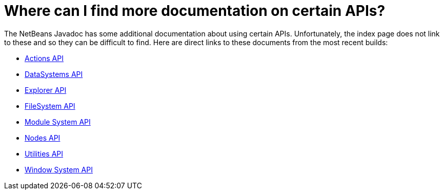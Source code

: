 // 
//     Licensed to the Apache Software Foundation (ASF) under one
//     or more contributor license agreements.  See the NOTICE file
//     distributed with this work for additional information
//     regarding copyright ownership.  The ASF licenses this file
//     to you under the Apache License, Version 2.0 (the
//     "License"); you may not use this file except in compliance
//     with the License.  You may obtain a copy of the License at
// 
//       http://www.apache.org/licenses/LICENSE-2.0
// 
//     Unless required by applicable law or agreed to in writing,
//     software distributed under the License is distributed on an
//     "AS IS" BASIS, WITHOUT WARRANTIES OR CONDITIONS OF ANY
//     KIND, either express or implied.  See the License for the
//     specific language governing permissions and limitations
//     under the License.
//

= Where can I find more documentation on certain APIs?
:page-layout: wikidev
:page-tags: wiki, devfaq, needsreview
:jbake-status: published
:keywords: Apache NetBeans wiki DevFaqMoreDocsOnCertainAPIs
:description: Apache NetBeans wiki DevFaqMoreDocsOnCertainAPIs
:toc: left
:toc-title:
:page-syntax: true
:page-wikidevsection: _getting_support_where_to_find_examples
:page-position: 7

The NetBeans Javadoc has some additional documentation about using certain APIs.  Unfortunately, the index page does not link to these and so they can be difficult to find.  Here are direct links to these documents from the most recent builds:

* link:https://bits.netbeans.org/dev/javadoc/org-openide-actions/org/openide/actions/doc-files/api.html[Actions API]
* link:https://bits.netbeans.org/dev/javadoc/org-openide-loaders/org/openide/loaders/doc-files/api.html[DataSystems API]
* link:https://bits.netbeans.org/dev/javadoc/org-openide-explorer/org/openide/explorer/doc-files/api.html[Explorer API]
* link:https://bits.netbeans.org/dev/javadoc/org-openide-filesystems/org/openide/filesystems/doc-files/api.html[FileSystem API]
* link:https://bits.netbeans.org/dev/javadoc/org-openide-modules/org/openide/modules/doc-files/api.html[Module System API]
* link:https://bits.netbeans.org/dev/javadoc/org-openide-nodes/org/openide/nodes/doc-files/api.html[Nodes API]
* link:https://bits.netbeans.org/dev/javadoc/org-openide-util/org/openide/util/doc-files/api.html[Utilities API]
* link:https://bits.netbeans.org/dev/javadoc/org-openide-windows/org/openide/windows/doc-files/api.html[Window System API]

////
== Apache Migration Information

The content in this page was kindly donated by Oracle Corp. to the
Apache Software Foundation.

This page was exported from link:http://wiki.netbeans.org/DevFaqMoreDocsOnCertainAPIs[http://wiki.netbeans.org/DevFaqMoreDocsOnCertainAPIs] , 
that was last modified by NetBeans user Admin 
on 2009-11-06T15:54:31Z.


*NOTE:* This document was automatically converted to the AsciiDoc format on 2018-02-07, and needs to be reviewed.
////